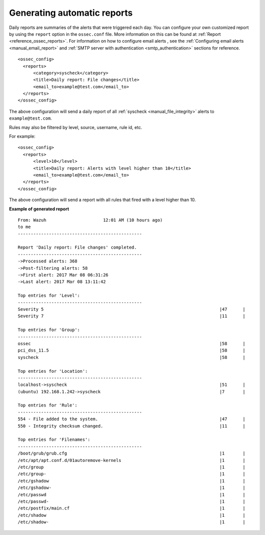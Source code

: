 .. Copyright (C) 2018 Wazuh, Inc.

.. _automatic-reports:

Generating automatic reports
-----------------------------
Daily reports are summaries of the alerts that were triggered each day. You can configure your own customized report by using the ``report`` option in the ``ossec.conf`` file. More information on this can be found at :ref:`Report <reference_ossec_reports>`. For information on how to configure email alerts , see the :ref:`Configuring email alerts <manual_email_report>` and :ref:`SMTP server with authentication <smtp_authentication>` sections for reference.

::

 <ossec_config>
   <reports>
       <category>syscheck</category>
       <title>Daily report: File changes</title>
       <email_to>example@test.com</email_to>
   </reports>
 </ossec_config>

The above configuration will send a daily report of all :ref:`syscheck <manual_file_integrity>` alerts to ``example@test.com``.

Rules may also be filtered by level, source, username, rule id, etc.

For example:
::

 <ossec_config>
   <reports>
       <level>10</level>
       <title>Daily report: Alerts with level higher than 10</title>
       <email_to>example@test.com</email_to>
   </reports>
 </ossec_config>

The above configuration will send a report with all rules that fired with a level higher than 10.

**Example of generated report**

::

 From: Wazuh                      12:01 AM (10 hours ago)
 to me
 ------------------------------------------------

 Report 'Daily report: File changes' completed.
 ------------------------------------------------
 ->Processed alerts: 368
 ->Post-filtering alerts: 58
 ->First alert: 2017 Mar 08 06:31:26
 ->Last alert: 2017 Mar 08 13:11:42

 Top entries for 'Level':
 ------------------------------------------------
 Severity 5                                                                    |47      |
 Severity 7                                                                    |11      |

 Top entries for 'Group':
 ------------------------------------------------
 ossec                                                                         |58      |
 pci_dss_11.5                                                                  |58      |
 syscheck                                                                      |58      |

 Top entries for 'Location':
 ------------------------------------------------
 localhost->syscheck                                                           |51      |
 (ubuntu) 192.168.1.242->syscheck                                              |7       |

 Top entries for 'Rule':
 ------------------------------------------------
 554 - File added to the system.                                               |47      |
 550 - Integrity checksum changed.                                             |11      |

 Top entries for 'Filenames':
 ------------------------------------------------
 /boot/grub/grub.cfg                                                           |1       |
 /etc/apt/apt.conf.d/01autoremove-kernels                                      |1       |
 /etc/group                                                                    |1       |
 /etc/group-                                                                   |1       |
 /etc/gshadow                                                                  |1       |
 /etc/gshadow-                                                                 |1       |
 /etc/passwd                                                                   |1       |
 /etc/passwd-                                                                  |1       |
 /etc/postfix/main.cf                                                          |1       |
 /etc/shadow                                                                   |1       |
 /etc/shadow-                                                                  |1       |
